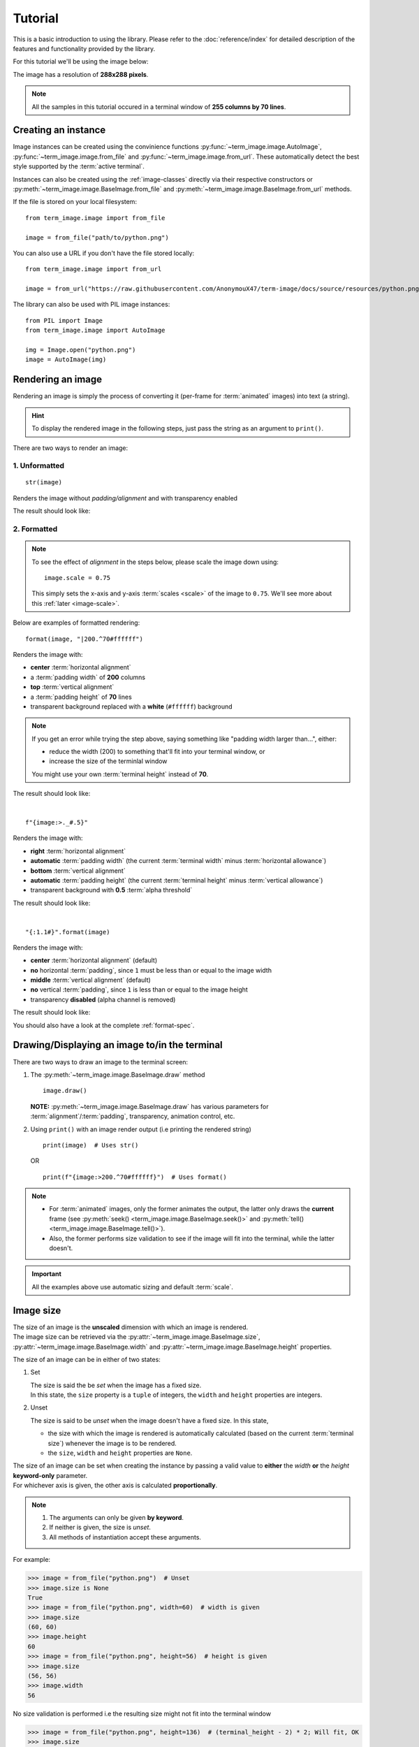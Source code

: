 Tutorial
========

This is a basic introduction to using the library. Please refer to the :doc:`reference/index` for detailed description of the features and functionality provided by the library.

For this tutorial we'll be using the image below:

.. image:: /resources/tutorial/python.png

The image has a resolution of **288x288 pixels**.

.. note:: All the samples in this tutorial occured in a terminal window of **255 columns by 70 lines**.


Creating an instance
--------------------

Image instances can be created using the convinience functions :py:func:`~term_image.image.AutoImage`,
:py:func:`~term_image.image.from_file` and :py:func:`~term_image.image.from_url`.
These automatically detect the best style supported by the :term:`active terminal`.

Instances can also be created using the :ref:`image-classes` directly via their respective
constructors or :py:meth:`~term_image.image.BaseImage.from_file` and
:py:meth:`~term_image.image.BaseImage.from_url` methods.

If the file is stored on your local filesystem::

   from term_image.image import from_file

   image = from_file("path/to/python.png")

You can also use a URL if you don't have the file stored locally::

   from term_image.image import from_url

   image = from_url("https://raw.githubusercontent.com/AnonymouX47/term-image/docs/source/resources/python.png")

The library can also be used with PIL image instances::

   from PIL import Image
   from term_image.image import AutoImage

   img = Image.open("python.png")
   image = AutoImage(img)


Rendering an image
------------------

Rendering an image is simply the process of converting it (per-frame for :term:`animated`
images) into text (a string).

.. hint:: To display the rendered image in the following steps, just pass the string as an argument to ``print()``.

There are two ways to render an image:

1. Unformatted
^^^^^^^^^^^^^^
::

   str(image)

Renders the image without *padding/alignment* and with transparency enabled

The result should look like:

.. image:: /resources/tutorial/str.png

.. _formatted-render:

2. Formatted
^^^^^^^^^^^^
.. note::
   To see the effect of *alignment* in the steps below, please scale the image down using::

     image.scale = 0.75

   This simply sets the x-axis and y-axis :term:`scales <scale>` of the image to ``0.75``.
   We'll see more about this :ref:`later <image-scale>`.

Below are examples of formatted rendering:

::

   format(image, "|200.^70#ffffff")

Renders the image with:

* **center** :term:`horizontal alignment`
* a :term:`padding width` of **200** columns
* **top** :term:`vertical alignment`
* a :term:`padding height` of **70** lines
* transparent background replaced with a **white** (``#ffffff``) background

.. note::
   If you get an error while trying the step above, saying something like "padding width larger than...", either:
   
   * reduce the width (200) to something that'll fit into your terminal window, or
   * increase the size of the terminlal window

   You might use your own :term:`terminal height` instead of **70**.

The result should look like:

.. image:: /resources/tutorial/white_bg.png

|

::

   f"{image:>._#.5}"

Renders the image with:

* **right** :term:`horizontal alignment`
* **automatic** :term:`padding width` (the current :term:`terminal width` minus :term:`horizontal allowance`)
* **bottom** :term:`vertical alignment`
* **automatic** :term:`padding height` (the current :term:`terminal height` minus :term:`vertical allowance`)
* transparent background with **0.5** :term:`alpha threshold`

The result should look like:

.. image:: /resources/tutorial/alpha_0_5.png

|

::

   "{:1.1#}".format(image)

Renders the image with:

* **center** :term:`horizontal alignment` (default)
* **no** horizontal :term:`padding`, since ``1`` must be less than or equal to the image width
* **middle** :term:`vertical alignment` (default)
* **no** vertical :term:`padding`, since ``1`` is less than or equal to the image height
* transparency **disabled** (alpha channel is removed)

The result should look like:

.. image:: /resources/tutorial/no_alpha_no_align.png

You should also have a look at the complete :ref:`format-spec`.


Drawing/Displaying an image to/in the terminal
----------------------------------------------

There are two ways to draw an image to the terminal screen:

1. The :py:meth:`~term_image.image.BaseImage.draw` method
   ::

      image.draw()

   **NOTE:** :py:meth:`~term_image.image.BaseImage.draw` has various parameters for
   :term:`alignment`/:term:`padding`, transparency, animation control, etc.

2. Using ``print()`` with an image render output (i.e printing the rendered string)

   ::

      print(image)  # Uses str()

   OR

   ::

      print(f"{image:>200.^70#ffffff}")  # Uses format()

.. note::
   * For :term:`animated` images, only the former animates the output, the latter only
     draws the **current** frame (see :py:meth:`seek() <term_image.image.BaseImage.seek()>`
     and :py:meth:`tell() <term_image.image.BaseImage.tell()>`).
   * Also, the former performs size validation to see if the image will fit into the
     terminal, while the latter doesn't.


.. important:: All the examples above use automatic sizing and default :term:`scale`.


Image size
----------
| The size of an image is the **unscaled** dimension with which an image is rendered.
| The image size can be retrieved via the :py:attr:`~term_image.image.BaseImage.size`,
  :py:attr:`~term_image.image.BaseImage.width` and :py:attr:`~term_image.image.BaseImage.height` properties.

The size of an image can be in either of two states:

1. Set

   | The size is said the be *set* when the image has a fixed size.
   | In this state, the ``size`` property is a ``tuple`` of integers, the ``width`` and
     ``height`` properties are integers.

.. _unset-size:

2. Unset

   The size is said to be *unset* when the image doesn't have a fixed size. In this state,

   * the size with which the image is rendered is automatically calculated
     (based on the current :term:`terminal size`) whenever the image is to be rendered.
   * the ``size``, ``width`` and ``height`` properties are ``None``.

| The size of an image can be set when creating the instance by passing a valid value to
  **either** the *width* **or** the *height* **keyword-only** parameter.
| For whichever axis is given, the other axis is calculated **proportionally**.

.. note::
   1. The arguments can only be given **by keyword**.
   2. If neither is given, the size is *unset*.
   3. All methods of instantiation accept these arguments.

For example:

>>> image = from_file("python.png")  # Unset
>>> image.size is None
True
>>> image = from_file("python.png", width=60)  # width is given
>>> image.size
(60, 60)
>>> image.height
60
>>> image = from_file("python.png", height=56)  # height is given
>>> image.size
(56, 56)
>>> image.width
56

No size validation is performed i.e the resulting size might not fit into the terminal window

>>> image = from_file("python.png", height=136)  # (terminal_height - 2) * 2; Will fit, OK
>>> image.size
(136, 136)
>>> image = from_file("python.png", height=1000)  # Will not fit, also OK
>>> image.size
(1000, 1000)

An exception is raised when both *width* and *height* are given.

>>> image = from_file("python.png", width=100, height=100)
Traceback (most recent call last):
  .
  .
  .
ValueError: Cannot specify both width and height

The :py:attr:`~term_image.image.BaseImage.width` and :py:attr:`~term_image.image.BaseImage.height`
properties are used to set the size of an image after instantiation.

>>> image = from_file("python.png")  # Unset
>>> image.size is None
True
>>> image.width = 56
>>> image.size
(56, 56)
>>> image.height
56
>>> image.height = 136
>>> image.size
(136, 136)
>>> image.width
136
>>> image.width = 200  # Even though the terminal can't contain the resulting height, the size is still set

Setting ``width`` or ``height`` to ``None`` sets the size to that automatically calculated
based on the current :term:`terminal size`.

>>> image = from_file("python.png")  # Unset
>>> image.size is None
True
>>> image.width = None
>>> image.size
(136, 136)
>>> image.width = 56
>>> image.size
(56, 56)
>>> image.height = None
>>> image.size
(136, 136)

.. note:: An exception is raised if the terminal size is too small to calculate a size.

The :py:attr:`~term_image.image.BaseImage.size` property can only be set to one value,
``None`` and doing this :ref:`unsets <unset-size>` the image size.

>>> image = from_file("python.png", width=100)
>>> image.size
(100, 100)
>>> image.size = None
>>> image.size is image.width is image.height is None
True

.. important::

   1. The currently set :term:`font ratio` is also taken into consideration when setting sizes.
   3. There is a **default** 2-line :term:`vertical allowance`, to allow for shell prompts or the likes.

   Therefore, **by default**, only ``terminal_height - 2`` lines are available i.e the
   maximum height is ``(terminal_height - 2) * 2``.

.. hint::

   See :py:meth:`set_size() <term_image.image.BaseImage.set_size()>` for extended sizing control.


.. _image-scale:

Image scale
-----------

| The scale of an image is the **fraction** of the size that'll actually be used to render the image.
| A valid scale value is a ``float`` in the range ``0 < x <= 1`` i.e greater than zero
  and less than or equal to one.

The image scale can be retrieved via the properties :py:attr:`~term_image.image.BaseImage.scale`,
:py:attr:`~term_image.image.BaseImage.scale_x` and :py:attr:`~term_image.image.BaseImage.scale_y`.

The scale can be set at instantiation by passing a value to the *scale* **keyword-only** paramter.

>>> image = from_file("python.png", scale=(0.75, 0.6))
>>> image.scale
>>> (0.75, 0.6)

The rendered result (using ``image.draw()``) should look like:

.. image:: /resources/tutorial/scale_set.png

If the *scale* argument is ommited, the default scale ``(1.0, 1.0)`` is used.

>>> image = from_file("python.png")
>>> image.scale
>>> (1.0, 1.0)

The rendered result (using ``image.draw()``) should look like:

.. image:: /resources/tutorial/scale_unset.png

| The properties :py:attr:`~term_image.image.BaseImage.scale`, :py:attr:`~term_image.image.BaseImage.scale_x` and :py:attr:`~term_image.image.BaseImage.scale_y` are used to set the scale of an image after instantiation.

| ``scale`` accepts a tuple of two scale values or a single scale value.
| ``scale_x`` and ``scale_y`` each accept a single scale value.

>>> image = from_file("python.png")
>>> image.scale = (.3, .56756)
>>> image.scale
(0.3, 0.56756)
>>> image.scale = .5
>>> image.scale
(0.5, 0.5)
>>> image.scale_x = .75
>>> image.scale
(0.75, 0.5)
>>> image.scale_y = 1.
>>> image.scale
(0.75, 1.0)

Finally, to explore more of the library's features and functionality, check out the :doc:`reference/index` section.

